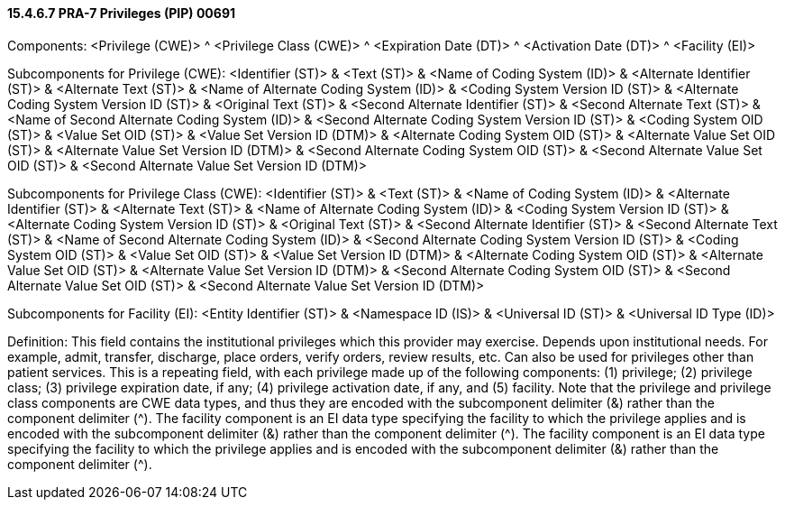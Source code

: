 ==== 15.4.6.7 PRA-7 Privileges (PIP) 00691

Components: <Privilege (CWE)> ^ <Privilege Class (CWE)> ^ <Expiration Date (DT)> ^ <Activation Date (DT)> ^ <Facility (EI)>

Subcomponents for Privilege (CWE): <Identifier (ST)> & <Text (ST)> & <Name of Coding System (ID)> & <Alternate Identifier (ST)> & <Alternate Text (ST)> & <Name of Alternate Coding System (ID)> & <Coding System Version ID (ST)> & <Alternate Coding System Version ID (ST)> & <Original Text (ST)> & <Second Alternate Identifier (ST)> & <Second Alternate Text (ST)> & <Name of Second Alternate Coding System (ID)> & <Second Alternate Coding System Version ID (ST)> & <Coding System OID (ST)> & <Value Set OID (ST)> & <Value Set Version ID (DTM)> & <Alternate Coding System OID (ST)> & <Alternate Value Set OID (ST)> & <Alternate Value Set Version ID (DTM)> & <Second Alternate Coding System OID (ST)> & <Second Alternate Value Set OID (ST)> & <Second Alternate Value Set Version ID (DTM)>

Subcomponents for Privilege Class (CWE): <Identifier (ST)> & <Text (ST)> & <Name of Coding System (ID)> & <Alternate Identifier (ST)> & <Alternate Text (ST)> & <Name of Alternate Coding System (ID)> & <Coding System Version ID (ST)> & <Alternate Coding System Version ID (ST)> & <Original Text (ST)> & <Second Alternate Identifier (ST)> & <Second Alternate Text (ST)> & <Name of Second Alternate Coding System (ID)> & <Second Alternate Coding System Version ID (ST)> & <Coding System OID (ST)> & <Value Set OID (ST)> & <Value Set Version ID (DTM)> & <Alternate Coding System OID (ST)> & <Alternate Value Set OID (ST)> & <Alternate Value Set Version ID (DTM)> & <Second Alternate Coding System OID (ST)> & <Second Alternate Value Set OID (ST)> & <Second Alternate Value Set Version ID (DTM)>

Subcomponents for Facility (EI): <Entity Identifier (ST)> & <Namespace ID (IS)> & <Universal ID (ST)> & <Universal ID Type (ID)>

Definition: This field contains the institutional privileges which this provider may exercise. Depends upon institutional needs. For example, admit, transfer, discharge, place orders, verify orders, review results, etc. Can also be used for privileges other than patient services. This is a repeating field, with each privilege made up of the following components: (1) privilege; (2) privilege class; (3) privilege expiration date, if any; (4) privilege activation date, if any, and (5) facility. Note that the privilege and privilege class components are CWE data types, and thus they are encoded with the subcomponent delimiter (&) rather than the component delimiter (^). The facility component is an EI data type specifying the facility to which the privilege applies and is encoded with the subcomponent delimiter (&) rather than the component delimiter (^). The facility component is an EI data type specifying the facility to which the privilege applies and is encoded with the subcomponent delimiter (&) rather than the component delimiter (^).

